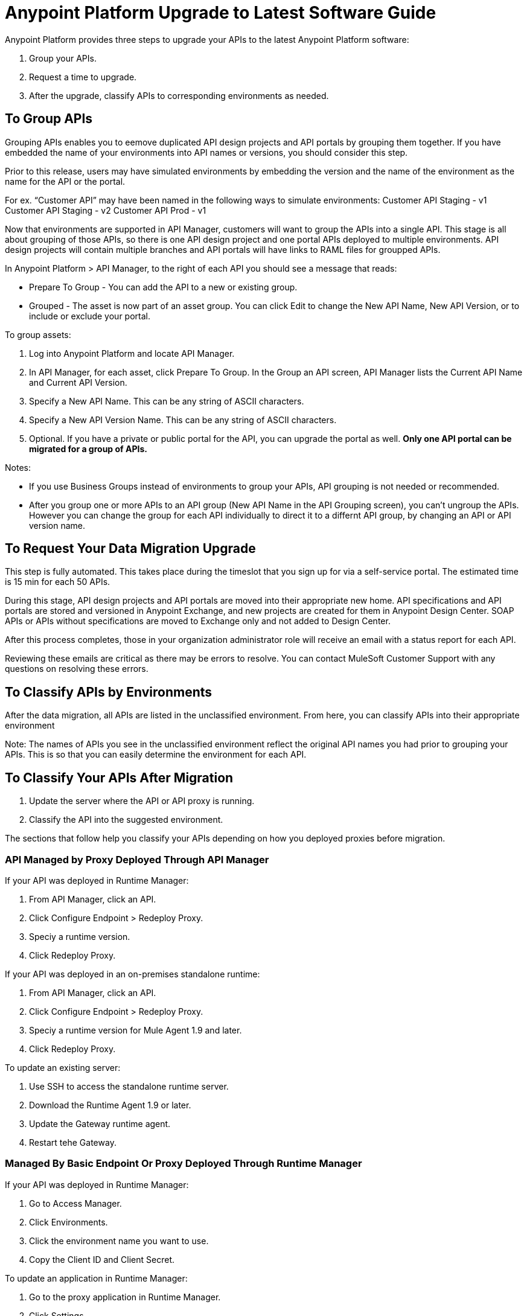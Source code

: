 = Anypoint Platform Upgrade to Latest Software Guide

Anypoint Platform provides three steps to upgrade your APIs to the latest Anypoint Platform software:

. Group your APIs.
. Request a time to upgrade.
. After the upgrade, classify APIs to corresponding environments as needed.

== To Group APIs

Grouping APIs enables you to eemove duplicated API design projects and API portals by grouping them together. If you have embedded the name of your environments into API names or versions, you should consider this step.

Prior to this release, users may have simulated environments by embedding the version and the name of the environment as the name for the API or the portal. 

For ex. “Customer API” may have been named in the following ways to simulate environments: 
Customer API Staging - v1
Customer API Staging - v2
Customer API Prod - v1 

Now that environments are supported in API Manager, customers will want to group the APIs into a single API. This stage is all about grouping of those APIs, so there is one API design project and one portal APIs deployed to multiple environments. API design projects will contain multiple branches and API portals will have links to RAML files for groupped APIs. 

In Anypoint Platform > API Manager, to the right of each API you should see a message that reads:

* Prepare To Group - You can add the API to a new or existing group.
* Grouped - The asset is now part of an asset group. You can click Edit to change the New API Name, New API Version, or to include or exclude your portal.

To group assets:

. Log into Anypoint Platform and locate API Manager.
. In API Manager, for each asset, click Prepare To Group. In the Group an API screen, API Manager lists the Current API Name and Current API Version.
. Specify a New API Name. This can be any string of ASCII characters.
. Specify a New API Version Name. This can be any string of ASCII characters.
. Optional. If you have a private or public portal for the API, you can 
upgrade the portal as well. *Only one API portal can be migrated for a group of APIs.*

Notes: 

* If you use Business Groups instead of environments to group your APIs, API grouping is not needed or recommended.
* After you group one or more APIs to an API group (New API Name in the API Grouping screen), you can't ungroup the APIs. However you can change the group for each API individually to direct it to a differnt API group, by changing an API or API version name. 

== To Request Your Data Migration Upgrade

This step is fully automated. This takes place during the timeslot that you sign up for via a self-service portal. The estimated time is 15 min for each 50 APIs.

During this stage, API design projects and API portals are moved into their appropriate new home. API specifications and API portals are stored and versioned in Anypoint Exchange, and new projects are created for them in Anypoint Design Center. SOAP APIs or APIs without specifications are moved to Exchange only and not added to Design Center. 

After this process completes, those in your organization administrator role will receive an email with a status report for each API. 

Reviewing these emails are critical as there may be errors to resolve. You can contact MuleSoft Customer Support with any questions on resolving these errors. 

== To Classify APIs by Environments

After the data migration, all APIs are listed in the unclassified environment. From here, you can classify APIs into their appropriate environment 

Note: The names of APIs you see in the unclassified environment reflect the original API names you had prior to grouping your APIs. This is so that you can easily determine the environment for each API. 

== To Classify Your APIs After Migration

. Update the server where the API or API proxy is running.
. Classify the API into the suggested environment.

The sections that follow help you classify your APIs depending on how you deployed proxies before migration.

=== API Managed by Proxy Deployed Through API Manager

If your API was deployed in Runtime Manager:

. From API Manager, click an API. 
. Click Configure Endpoint > Redeploy Proxy.
. Speciy a runtime version.
. Click Redeploy Proxy.

If your API was deployed in an on-premises standalone runtime:

. From API Manager, click an API. 
. Click Configure Endpoint > Redeploy Proxy.
. Speciy a runtime version for Mule Agent 1.9 and later.
. Click Redeploy Proxy.

To update an existing server:

. Use SSH to access the standalone runtime server.
. Download the Runtime Agent 1.9 or later.
. Update the Gateway runtime agent.
. Restart tehe Gateway.

=== Managed By Basic Endpoint Or Proxy Deployed Through Runtime Manager

If your API was deployed in Runtime Manager:

. Go to Access Manager.
. Click Environments.
. Click the environment name you want to use.
. Copy the Client ID and Client Secret.

To update an application in Runtime Manager:

. Go to the proxy application in Runtime Manager.
. Click Settings.
. Click Properties.
. Change the values of the following properties to the values from the Environment:
** Anypoint.platform.client_id
** Anypoint.platform.client_secret
. Click Apply changes.

To update an application deployed in standalone Mule Runtime:

. Use SSH to access the standalone runtime server where the application is deployed.
. Download Runtime Agent 1.9.x.
. Update the Runtime Agent.
. Restart the Mule Runtime.

=== Other Deployments

This section explains the manual steps needed to prepare Mule Runtime to use API environments without updating the agent or registering the server with Runtime Manager.

Getting the environment client ID and secret:

. Go to Access Manager.
. Click  Environments.
. Click the environment name that you want to use.
. Copy the Client ID and Client Secret.


Updating an application in Runtime Manager:

. Go to the proxy application in Runtime Manager.
. Click Settings.
. Click Properties.
. Change the values of the following properties to the values from the environment:
** anypoint.platform.client_id
** anypoint.platform.client_secret


Updating standalone runtimes:

. Use SSH to access the runtime server that you want to update.
. Edit the `<mule_home>/<conf>/wrapper.conf` file.
. Change the values of the following properties to the values from the environment:
** anypoint.platform.client_id
** anypoint.platform.client_secret
. Restart Mule Runtime.

== FAQ

*Is there any downtime?*

There is no downtime during API grouping and automated migration. We do, however, advise not to use API Manager during the upgrade process to prevent any data inconsistency. Classifying APIs may cause downtime when restarting a proxy.

*Who should customers contact for questions during the process?*

Open a case in the support portal. See the section of this document for
Support information.

*After the upgrade, how does API usability change?*

After the upgrade is complete, existing APIs stored in API Manager move as follows:

[%header,cols="25a,25a,50a"]
|===
|Before the Upgrade |Afterwards |Description
|API Manager: +
API Specifications |Design Center
|All RAML files from API Manager automatically appear as an API Specification Project within Design Center. This project is visible to everyone within a business group.
|API Portals |Anypoint Exchange
|API Portals are available for access through Anypoint Exchange, instead of API Manager. 
|API Proxies |API Manager
|APIs stored in the API Manager move to the Unclassified Environment. API providers need to classify each API to the appropriate environment. 
|===

*Can I bulk classify APIs into a specific environment?*

No. 


*What is the Unclassified Environment?*

After the migration completes, all APIs appear in the Unclassified Environment. This environment is a virtual environment from where all APIs that haven’t been classified into a real environment can be managed. This environment has the same user interface and permissions model as the pre-upgrade API Manager.

All APIs in the unclassified environment can be classified into a real environment by following the process described in this document. If API grouping information was provided before the migration, that information is used as the API name and version of the API being classified in the target environment.

== New and Changed Features

What’s new:

* All APIs created using existing API Manager appear in the Unclassified Environment after the upgrade.
* APIs in the Unclassified environment can be classified into the corresponding environment following this process.
* Autodiscovery element for new APIs after the upgrade should be configured in the following way (all values can be gotten from the API and the UI):
** `name=”groupId:{{groupId}}:assetId:{{assetId}}”`
** `version=”{{version}}:{{instanceId}}”`
* A new version of API Manager API (v3.x) is available to leverage all new API Manager capabilities. 
* User’s permissions model has changed to be action-based at the environment level, which is aligned to the rest of the management center. After the upgrade, administrators should set environment-level permissions to all users. Default environment-level admin roles are available. The permission model in the unclassified environment works in the same way as API Manager permission model worked before migration. Assigned permissions for APIs in the unclassified environment also remained untouched during the upgrade process.

=== API Designer

* To make changes to a RAML of a running or published API, users need to republish any specifications in Exchange that have versions. 
* Design Center projects do not have tags like old API Manager projects.
* API sync from Studio 6 and 7 only supports pull only. 

=== API Portals in Exchange

* External links from the navigation panel are grouped under the Helpful links section in Exchange.
* Existing portal URLs redirect to corresponding API Portals in a new Exchange.
* Invisible pages are deprecated and replaced with draft functionality of Exchange. All invisible pages become draft after the upgrade is complete.
* Branding at the API portal level is deprecated and replaced with global branding control. This means that all API portal pages inherit global styles.
* To update an API specification available in Exchange or used by an API proxy in API Manager, users need to publish a new version of API specification to Exchange using API designer. 
* Internal API consumers can see all API endpoints and versions through an API portal they have access to. Existing API Manager controls permissions per API version.
* Onboarding of external users of API Public Portals onboarding has been simplified and there’s no need to invite external users for them to be able to consume APIs and request API keys.
* When APIs are migrated to Exchange, Exchange calls REST Connect to generate connectors for Mule 4 and Mule 3. Because REST Connect only supports RAML v1.0, owners for API specifications based on RAML v0.8 receive an email notification with a message that the connector creation has failed. They can still use Design Center to open and edit these API specifications, but these specifications cannot be used as a connector in Design Center, Studio 6, and Studio 7.

=== APIs in API Manager Changes After the Upgrade

* APIs utilizing an autodiscovery element now use API Manager instead.
* API Manager API can be used with APIs in the unclassified environment with some restrictions (see below).
* Because the upgrading to the latest software is moving all portals and RAMLs cannot be used to modify, create, or delete them after the upgrade. After the upgrade, the API Manager API v2.x changes its behavior in the following way:
** The following resources related to managing RAMLs return 400. Use Design Center APIs instead.
+
[source,xml,linenums]
----
/organizations/{organizationId}/apis/{apiId}/versions/{apiVersionId}/addRootRaml
/organizations/{organizationId}/apis/{apiId}/versions/{apiVersionId}/files/*
----
+
** The following resources related to managing portals (including permission setting) return 400. Use Exchange APIs instead.
+
[source,xml,linenums]
----
/organizations/{organizationId}/apis/{apiId}/portals
/organizations/{organizationId}/apis/{apiId}/versions/{apiVersionId}/portal/*
/organizations/{organizationId}/portals/*
organizations/{organizationId}/public/*
----
+
** API creation needs to be done in Exchange first, thus creation of an API using API Manager API return 400.
* APIs exported before the upgrade cannot be imported after upgrade.

== Continuous Integration and Delivery
This section details the changes introduced as part of the latest release of API Manager. Customers who have built integrations with API Manager APIs as part of the CI/CD process should carefully read through this section and plan accordingly.

## API Lifecycle Release Comparison
The November 2017 release of Anypoint Platform introduces changes to the API lifecycle. The following table lists each stage of the API lifecycle and compares the tools introduced in the Crowd release with those available in the previous release:

<ADD A TABLE FROM THE DOC>

## Platform APIs 
*Design Center - API designer xAPI (API reference) - 1.1.0
*Exchange APIs
*Maven Facade
*Maven Facade (Maven Facade) - v1
*Graph Service
*Graph Service (API reference) - v1

To play with the graph API: https://anypoint.mulesoft.com/graph/api/v1/graphiql/ 
Tip: there’s a doc button in the top-right corner.

*API Manager API
*API Platform (API reference) - 2.2.0 
*Runtime Manager
*ARM - Anypoint Runtime Manager 1.26
*CloudHub
*CloudHub (Cloudhub) - 1.59.0

== See Also

* https://docs.mulesoft.com/api-manager/tutorial-set-up-an-api[Set Up an API]
* https://docs.mulesoft.com/runtime-manager/runtime-manager-agent[Runtime Manager Agent]
* https://docs.mulesoft.com/munit/v/1.3/[MUnit]
* https://docs.mulesoft.com/mule-user-guide/v/3.9/mule-maven-plugin[Mule Maven Plugin]
* https://forums.mulesoft.com[MuleSoft Forum]
* https://support.mulesoft.com[Contact MuleSoft Support]
